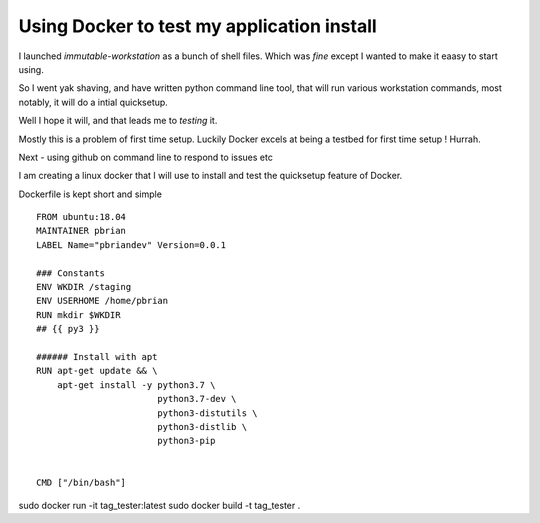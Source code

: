 ===========================================
Using Docker to test my application install
===========================================

I launched `immutable-workstation` as a bunch of shell files.
Which was *fine* except I wanted to make it eaasy to start using.

So I went yak shaving, and have written python command line tool, that will
run various workstation commands, most notably, it will do a intial quicksetup.

Well I hope it will, and that leads me to *testing* it.

Mostly this is a problem of first time setup. Luckily Docker excels at 
being a testbed for first time setup ! Hurrah.



Next - using github on command line to respond to issues etc


I am creating a linux docker that I will use to install and test the quicksetup feature 
of Docker. 

Dockerfile is kept short and simple ::

    FROM ubuntu:18.04
    MAINTAINER pbrian
    LABEL Name="pbriandev" Version=0.0.1

    ### Constants
    ENV WKDIR /staging
    ENV USERHOME /home/pbrian
    RUN mkdir $WKDIR
    ## {{ py3 }}

    ###### Install with apt
    RUN apt-get update && \
        apt-get install -y python3.7 \
                           python3.7-dev \
                           python3-distutils \
                           python3-distlib \
                           python3-pip


    CMD ["/bin/bash"]

sudo docker run -it tag_tester:latest
sudo docker build -t tag_tester .

